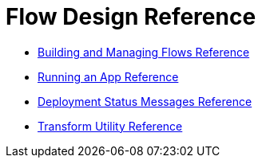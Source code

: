 = Flow Design Reference

* link:/design-center/v/1.0/to-manage-mule-flows[Building and Managing Flows Reference]
* link:/design-center/v/1.0/run-app-design-env-design-center[Running an App Reference]
* link:/design-center/v/1.0/reference-deployment-status-messages[Deployment Status Messages Reference]
* link:/design-center/v/1.0/input-output-structure-transformation-design-center-task[Transform Utility Reference]